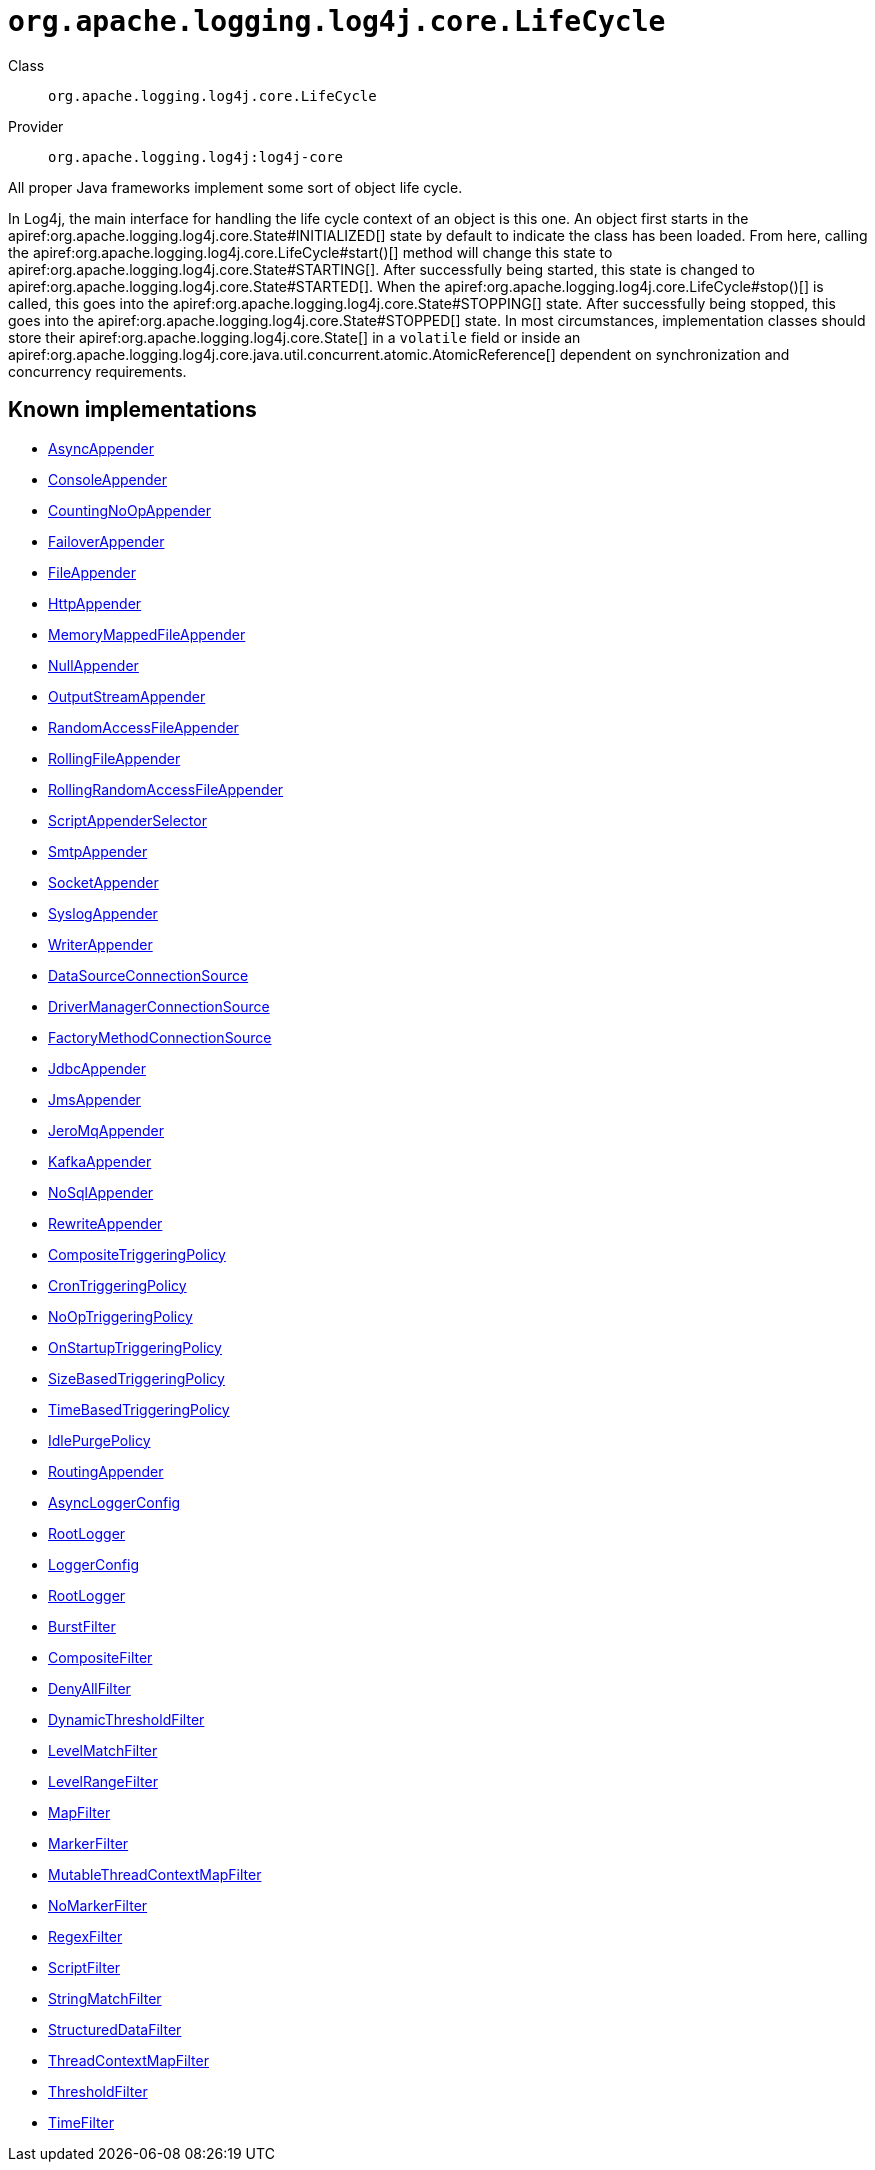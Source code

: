 ////
Licensed to the Apache Software Foundation (ASF) under one or more
contributor license agreements. See the NOTICE file distributed with
this work for additional information regarding copyright ownership.
The ASF licenses this file to You under the Apache License, Version 2.0
(the "License"); you may not use this file except in compliance with
the License. You may obtain a copy of the License at

    https://www.apache.org/licenses/LICENSE-2.0

Unless required by applicable law or agreed to in writing, software
distributed under the License is distributed on an "AS IS" BASIS,
WITHOUT WARRANTIES OR CONDITIONS OF ANY KIND, either express or implied.
See the License for the specific language governing permissions and
limitations under the License.
////

[#org_apache_logging_log4j_core_LifeCycle]
= `org.apache.logging.log4j.core.LifeCycle`

Class:: `org.apache.logging.log4j.core.LifeCycle`
Provider:: `org.apache.logging.log4j:log4j-core`


All proper Java frameworks implement some sort of object life cycle.

In Log4j, the main interface for handling the life cycle context of an object is this one.
An object first starts in the apiref:org.apache.logging.log4j.core.State#INITIALIZED[] state by default to indicate the class has been loaded.
From here, calling the apiref:org.apache.logging.log4j.core.LifeCycle#start()[] method will change this state to apiref:org.apache.logging.log4j.core.State#STARTING[]. After successfully being started, this state is changed to apiref:org.apache.logging.log4j.core.State#STARTED[]. When the apiref:org.apache.logging.log4j.core.LifeCycle#stop()[] is called, this goes into the apiref:org.apache.logging.log4j.core.State#STOPPING[] state.
After successfully being stopped, this goes into the apiref:org.apache.logging.log4j.core.State#STOPPED[] state.
In most circumstances, implementation classes should store their apiref:org.apache.logging.log4j.core.State[] in a `volatile` field or inside an apiref:org.apache.logging.log4j.core.java.util.concurrent.atomic.AtomicReference[] dependent on synchronization and concurrency requirements.


[#org_apache_logging_log4j_core_LifeCycle-implementations]
== Known implementations

* xref:../log4j-core/org.apache.logging.log4j.core.appender.AsyncAppender.adoc[AsyncAppender]
* xref:../log4j-core/org.apache.logging.log4j.core.appender.ConsoleAppender.adoc[ConsoleAppender]
* xref:../log4j-core/org.apache.logging.log4j.core.appender.CountingNoOpAppender.adoc[CountingNoOpAppender]
* xref:../log4j-core/org.apache.logging.log4j.core.appender.FailoverAppender.adoc[FailoverAppender]
* xref:../log4j-core/org.apache.logging.log4j.core.appender.FileAppender.adoc[FileAppender]
* xref:../log4j-core/org.apache.logging.log4j.core.appender.HttpAppender.adoc[HttpAppender]
* xref:../log4j-core/org.apache.logging.log4j.core.appender.MemoryMappedFileAppender.adoc[MemoryMappedFileAppender]
* xref:../log4j-core/org.apache.logging.log4j.core.appender.NullAppender.adoc[NullAppender]
* xref:../log4j-core/org.apache.logging.log4j.core.appender.OutputStreamAppender.adoc[OutputStreamAppender]
* xref:../log4j-core/org.apache.logging.log4j.core.appender.RandomAccessFileAppender.adoc[RandomAccessFileAppender]
* xref:../log4j-core/org.apache.logging.log4j.core.appender.RollingFileAppender.adoc[RollingFileAppender]
* xref:../log4j-core/org.apache.logging.log4j.core.appender.RollingRandomAccessFileAppender.adoc[RollingRandomAccessFileAppender]
* xref:../log4j-core/org.apache.logging.log4j.core.appender.ScriptAppenderSelector.adoc[ScriptAppenderSelector]
* xref:../log4j-core/org.apache.logging.log4j.core.appender.SmtpAppender.adoc[SmtpAppender]
* xref:../log4j-core/org.apache.logging.log4j.core.appender.SocketAppender.adoc[SocketAppender]
* xref:../log4j-core/org.apache.logging.log4j.core.appender.SyslogAppender.adoc[SyslogAppender]
* xref:../log4j-core/org.apache.logging.log4j.core.appender.WriterAppender.adoc[WriterAppender]
* xref:../log4j-core/org.apache.logging.log4j.core.appender.db.jdbc.DataSourceConnectionSource.adoc[DataSourceConnectionSource]
* xref:../log4j-core/org.apache.logging.log4j.core.appender.db.jdbc.DriverManagerConnectionSource.adoc[DriverManagerConnectionSource]
* xref:../log4j-core/org.apache.logging.log4j.core.appender.db.jdbc.FactoryMethodConnectionSource.adoc[FactoryMethodConnectionSource]
* xref:../log4j-core/org.apache.logging.log4j.core.appender.db.jdbc.JdbcAppender.adoc[JdbcAppender]
* xref:../log4j-core/org.apache.logging.log4j.core.appender.mom.JmsAppender.adoc[JmsAppender]
* xref:../log4j-core/org.apache.logging.log4j.core.appender.mom.jeromq.JeroMqAppender.adoc[JeroMqAppender]
* xref:../log4j-core/org.apache.logging.log4j.core.appender.mom.kafka.KafkaAppender.adoc[KafkaAppender]
* xref:../log4j-core/org.apache.logging.log4j.core.appender.nosql.NoSqlAppender.adoc[NoSqlAppender]
* xref:../log4j-core/org.apache.logging.log4j.core.appender.rewrite.RewriteAppender.adoc[RewriteAppender]
* xref:../log4j-core/org.apache.logging.log4j.core.appender.rolling.CompositeTriggeringPolicy.adoc[CompositeTriggeringPolicy]
* xref:../log4j-core/org.apache.logging.log4j.core.appender.rolling.CronTriggeringPolicy.adoc[CronTriggeringPolicy]
* xref:../log4j-core/org.apache.logging.log4j.core.appender.rolling.NoOpTriggeringPolicy.adoc[NoOpTriggeringPolicy]
* xref:../log4j-core/org.apache.logging.log4j.core.appender.rolling.OnStartupTriggeringPolicy.adoc[OnStartupTriggeringPolicy]
* xref:../log4j-core/org.apache.logging.log4j.core.appender.rolling.SizeBasedTriggeringPolicy.adoc[SizeBasedTriggeringPolicy]
* xref:../log4j-core/org.apache.logging.log4j.core.appender.rolling.TimeBasedTriggeringPolicy.adoc[TimeBasedTriggeringPolicy]
* xref:../log4j-core/org.apache.logging.log4j.core.appender.routing.IdlePurgePolicy.adoc[IdlePurgePolicy]
* xref:../log4j-core/org.apache.logging.log4j.core.appender.routing.RoutingAppender.adoc[RoutingAppender]
* xref:../log4j-core/org.apache.logging.log4j.core.async.AsyncLoggerConfig.adoc[AsyncLoggerConfig]
* xref:../log4j-core/org.apache.logging.log4j.core.async.AsyncLoggerConfig.RootLogger.adoc[RootLogger]
* xref:../log4j-core/org.apache.logging.log4j.core.config.LoggerConfig.adoc[LoggerConfig]
* xref:../log4j-core/org.apache.logging.log4j.core.config.LoggerConfig.RootLogger.adoc[RootLogger]
* xref:../log4j-core/org.apache.logging.log4j.core.filter.BurstFilter.adoc[BurstFilter]
* xref:../log4j-core/org.apache.logging.log4j.core.filter.CompositeFilter.adoc[CompositeFilter]
* xref:../log4j-core/org.apache.logging.log4j.core.filter.DenyAllFilter.adoc[DenyAllFilter]
* xref:../log4j-core/org.apache.logging.log4j.core.filter.DynamicThresholdFilter.adoc[DynamicThresholdFilter]
* xref:../log4j-core/org.apache.logging.log4j.core.filter.LevelMatchFilter.adoc[LevelMatchFilter]
* xref:../log4j-core/org.apache.logging.log4j.core.filter.LevelRangeFilter.adoc[LevelRangeFilter]
* xref:../log4j-core/org.apache.logging.log4j.core.filter.MapFilter.adoc[MapFilter]
* xref:../log4j-core/org.apache.logging.log4j.core.filter.MarkerFilter.adoc[MarkerFilter]
* xref:../log4j-core/org.apache.logging.log4j.core.filter.MutableThreadContextMapFilter.adoc[MutableThreadContextMapFilter]
* xref:../log4j-core/org.apache.logging.log4j.core.filter.NoMarkerFilter.adoc[NoMarkerFilter]
* xref:../log4j-core/org.apache.logging.log4j.core.filter.RegexFilter.adoc[RegexFilter]
* xref:../log4j-core/org.apache.logging.log4j.core.filter.ScriptFilter.adoc[ScriptFilter]
* xref:../log4j-core/org.apache.logging.log4j.core.filter.StringMatchFilter.adoc[StringMatchFilter]
* xref:../log4j-core/org.apache.logging.log4j.core.filter.StructuredDataFilter.adoc[StructuredDataFilter]
* xref:../log4j-core/org.apache.logging.log4j.core.filter.ThreadContextMapFilter.adoc[ThreadContextMapFilter]
* xref:../log4j-core/org.apache.logging.log4j.core.filter.ThresholdFilter.adoc[ThresholdFilter]
* xref:../log4j-core/org.apache.logging.log4j.core.filter.TimeFilter.adoc[TimeFilter]
